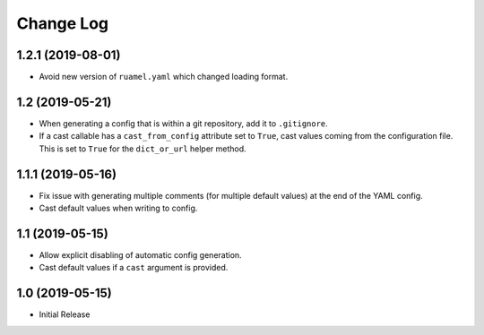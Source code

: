 ==========
Change Log
==========

1.2.1 (2019-08-01)
==================

- Avoid new version of ``ruamel.yaml`` which changed loading format.


1.2 (2019-05-21)
================

- When generating a config that is within a git repository, add it to
  ``.gitignore``.

- If a cast callable has a ``cast_from_config`` attribute set to ``True``, cast
  values coming from the configuration file. This is set to ``True`` for the
  ``dict_or_url`` helper method.


1.1.1 (2019-05-16)
==================

- Fix issue with generating multiple comments (for multiple default values) at
  the end of the YAML config.

- Cast default values when writing to config.


1.1 (2019-05-15)
================

- Allow explicit disabling of automatic config generation.

- Cast default values if a ``cast`` argument is provided.


1.0 (2019-05-15)
================

- Initial Release

